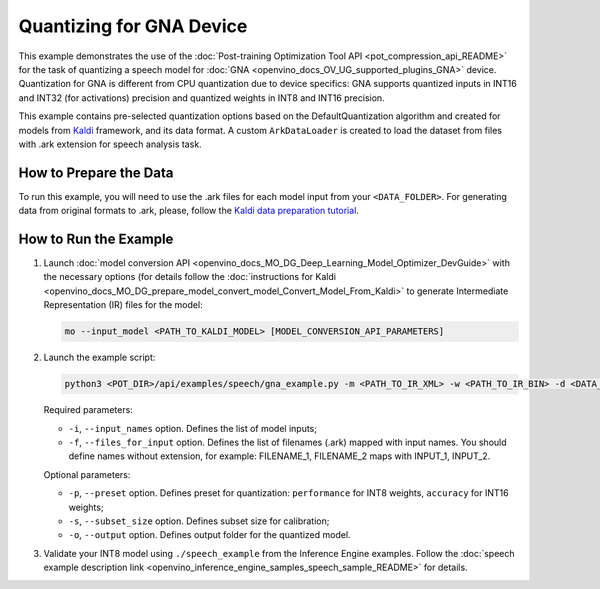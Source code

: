 .. {#pot_example_speech_README}

Quantizing for GNA Device
=========================


This example demonstrates the use of the :doc:`Post-training Optimization Tool API <pot_compression_api_README>` for the task of quantizing a speech model for :doc:`GNA <openvino_docs_OV_UG_supported_plugins_GNA>` device. Quantization for GNA is different from CPU quantization due to device specifics: GNA supports quantized inputs in INT16 and INT32 (for activations) precision and quantized weights in INT8 and INT16 precision.

This example contains pre-selected quantization options based on the DefaultQuantization algorithm and created for models from `Kaldi <http://kaldi-asr.org/doc/>`__ framework, and its data format.
A custom ``ArkDataLoader`` is created to load the dataset from files with .ark extension for speech analysis task.

How to Prepare the Data
#######################

To run this example, you will need to use the .ark files for each model input from your ``<DATA_FOLDER>``.
For generating data from original formats to .ark, please, follow the `Kaldi data preparation tutorial <https://kaldi-asr.org/doc/data_prep.html>`__.

How to Run the Example
######################

1. Launch :doc:`model conversion API <openvino_docs_MO_DG_Deep_Learning_Model_Optimizer_DevGuide>` with the necessary options (for details follow the :doc:`instructions for Kaldi <openvino_docs_MO_DG_prepare_model_convert_model_Convert_Model_From_Kaldi>` to generate Intermediate Representation (IR) files for the model:

   .. code-block:: sh

      mo --input_model <PATH_TO_KALDI_MODEL> [MODEL_CONVERSION_API_PARAMETERS]


2. Launch the example script:

   .. code-block:: sh

      python3 <POT_DIR>/api/examples/speech/gna_example.py -m <PATH_TO_IR_XML> -w <PATH_TO_IR_BIN> -d <DATA_FOLDER> --input_names [LIST_OF_MODEL_INPUTS] --files_for_input [LIST_OF_INPUT_FILES]


   Required parameters:

   - ``-i``, ``--input_names`` option. Defines the list of model inputs;
   - ``-f``, ``--files_for_input`` option. Defines the list of filenames (.ark) mapped with input names. You should define names without extension, for example: FILENAME_1, FILENAME_2 maps with INPUT_1, INPUT_2.

   Optional parameters:

   - ``-p``, ``--preset`` option. Defines preset for quantization: ``performance`` for INT8 weights, ``accuracy`` for INT16 weights;
   - ``-s``, ``--subset_size`` option. Defines subset size for calibration;
   - ``-o``, ``--output`` option. Defines output folder for the quantized model.

3. Validate your INT8 model using ``./speech_example`` from the Inference Engine examples. Follow the :doc:`speech example description link <openvino_inference_engine_samples_speech_sample_README>` for details.

